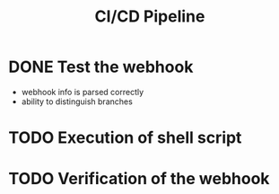 #+title: CI/CD Pipeline

* DONE Test the webhook
- webhook info is parsed correctly
- ability to distinguish branches

* TODO Execution of shell script

* TODO Verification of the webhook
